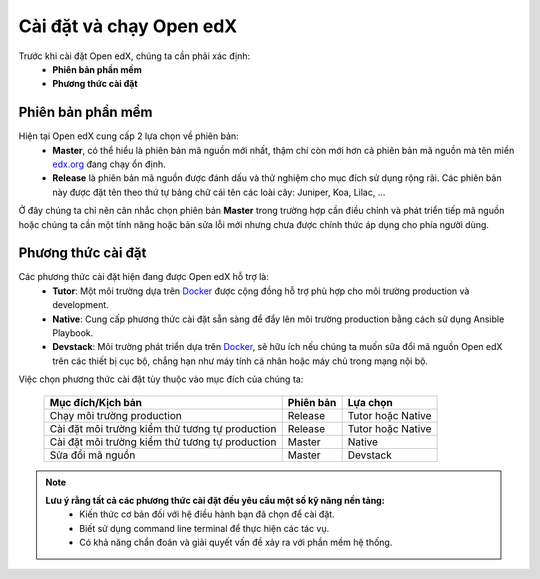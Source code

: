 .. _configuration:

Cài đặt và chạy Open edX
=========================
Trước khi cài đặt Open edX, chúng ta cần phải xác định:
  * **Phiên bản phần mềm**
  * **Phương thức cài đặt**

Phiên bản phần mềm
-------------------
Hiện tại Open edX cung cấp 2 lựa chọn về phiên bản:
 * **Master**, có thể hiểu là phiên bản mã nguồn mới nhất, thậm chí còn mới hơn cả phiên bản mã nguồn mà tên miền `edx.org <https://www.edx.org/>`_ đang chạy ổn định.
 * **Release** là phiên bản mã nguồn được đánh dấu và thử nghiệm cho mục đích sử dụng rộng rãi. Các phiên bản này được đặt tên theo thứ tự bảng chữ cái tên các loài cây: Juniper, Koa, Lilac, ...

.. note:: 
Ở đây chúng ta chỉ nên cân nhắc chọn phiên bản **Master** trong trường hợp cần điều chỉnh và phát triển tiếp mã nguồn hoặc chúng ta cần một tính năng hoặc bản sửa lỗi mới nhưng chưa được chính thức áp dụng cho phía người dùng.

Phương thức cài đặt
-------------------
Các phương thức cài đặt hiện đang được Open edX hỗ trợ là:
 * **Tutor**: Một môi trường dựa trên `Docker <https://www.docker.com/>`_ được cộng đồng hỗ trợ phù hợp cho môi trường production và development.
 * **Native**: Cung cấp phương thức cài đặt sẵn sàng để đẩy lên môi trường production bằng cách sử dụng Ansible Playbook.
 * **Devstack**: Môi trường phát triển dựa trên `Docker <https://www.docker.com/>`_, sẽ hữu ích nếu chúng ta muốn sữa đổi mã nguồn Open edX trên các thiết bị cục bộ, chẳng hạn như máy tính cá nhân hoặc máy chủ trong mạng nội bộ.
Việc chọn phương thức cài đặt tùy thuộc vào mục đích của chúng ta:

   =============================================== ========= ==================
   Mục đích/Kịch bản                               Phiên bản Lựa chọn
   =============================================== ========= ==================
   Chạy môi trường production                      Release   Tutor hoặc Native
   Cài đặt môi trường kiểm thử tương tự production Release   Tutor hoặc Native
   Cài đặt môi trường kiểm thử tương tự production Master    Native
   Sửa đổi mã nguồn                                Master    Devstack
   =============================================== ========= ==================
.. note::
   **Lưu ý rằng tất cả các phương thức cài đặt đều yêu cầu một số kỹ năng nền tảng:**
    * Kiến thức cơ bản đối với hệ điều hành bạn đã chọn để cài đặt.
    * Biết sử dụng command line terminal để thực hiện các tác vụ.
    * Có khả năng chẩn đoán và giải quyết vấn đề xảy ra với phần mềm hệ thống.
